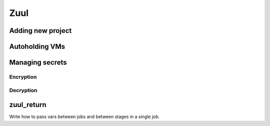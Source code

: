 Zuul
====

Adding new project
------------------

Autoholding VMs
---------------

Managing secrets
----------------

Encryption
**********

Decryption
**********

zuul_return
-----------

Write how to pass vars between jobs and between stages in a single job.


